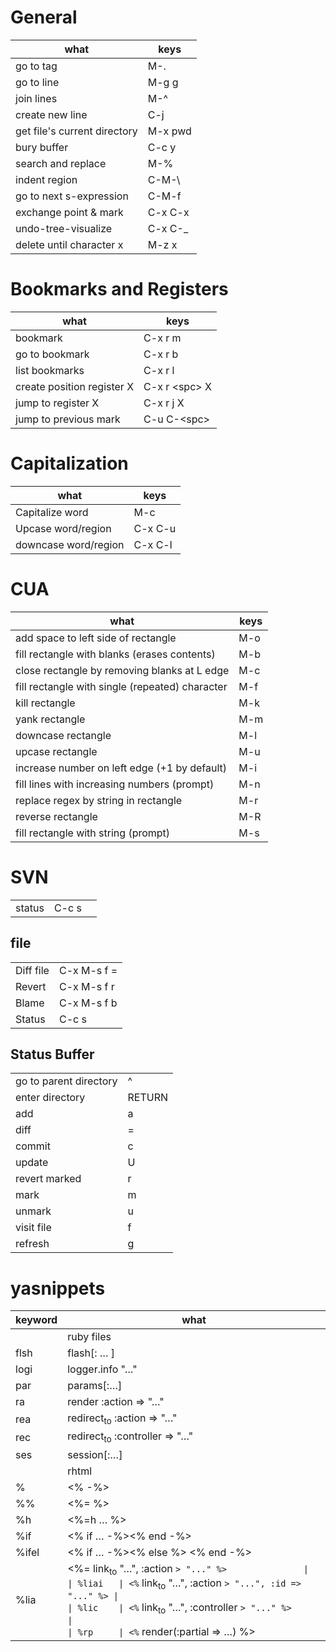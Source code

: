 * General
| what                         | keys    |
|------------------------------+---------|
| go to tag                    | M-.     |
|------------------------------+---------|
| go to line                   | M-g g   |
|------------------------------+---------|
| join lines                   | M-^     |
| create new line              | C-j     |
| get file's current directory | M-x pwd |
|------------------------------+---------|
| bury buffer                  | C-c y   |
|------------------------------+---------|
| search and replace           | M-%     |
| indent region                | C-M-\   |
|------------------------------+---------|
| go to next s-expression      | C-M-f   |
|------------------------------+---------|
| exchange point & mark        | C-x C-x |
|------------------------------+---------|
| undo-tree-visualize          | C-x C-_ |
|------------------------------+---------|
| delete until character x     | M-z x   |


* Bookmarks and Registers
| what                       | keys          |
|----------------------------+---------------|
| bookmark                   | C-x r m       |
| go to bookmark             | C-x r b       |
| list bookmarks             | C-x r l       |
|----------------------------+---------------|
| create position register X | C-x r <spc> X |
| jump to register X         | C-x r j X     |
|----------------------------+---------------|
| jump to previous mark      | C-u C-<spc>   |


* Capitalization
| what                 | keys    |
|----------------------+---------|
| Capitalize word      | M-c     |
| Upcase word/region   | C-x C-u |
| downcase word/region | C-x C-l |


* CUA
| what                                            | keys |
|-------------------------------------------------+------|
| add space to left side of rectangle             | M-o  |
| fill rectangle with blanks (erases contents)    | M-b  |
| close rectangle by removing blanks at L edge    | M-c  |
| fill rectangle with single (repeated) character | M-f  |
| kill rectangle                                  | M-k  |
| yank rectangle                                  | M-m  |
| downcase rectangle                              | M-l  |
| upcase rectangle                                | M-u  |
| increase number on left edge (+1 by default)    | M-i  |
| fill lines with increasing numbers (prompt)     | M-n  |
| replace regex by string in rectangle            | M-r  |
| reverse rectangle                               | M-R  |
| fill rectangle with string (prompt)             | M-s  |


* SVN
| status    | C-c s       | 
** file  
| Diff file | C-x M-s f = |
| Revert    | C-x M-s f r |
| Blame     | C-x M-s f b |
| Status    | C-c s       |
** Status Buffer
| go to parent directory | ^      |
| enter directory        | RETURN |
| add                    | a      |
| diff                   | =      |
| commit                 | c      |
| update                 | U      |
| revert marked          | r      |
| mark                   | m      |
| unmark                 | u      |
| visit file             | f      |
| refresh                | g      |


* yasnippets
| keyword | what                                                 |
|---------+------------------------------------------------------|
|         | ruby files                                           |
|---------+------------------------------------------------------|
| flsh    | flash[: ... ]                                        |
| logi    | logger.info "..."                                    |
| par     | params[:...]                                         |
| ra      | render :action => "..."                              |
| rea     | redirect_to :action => "..."                         |
| rec     | redirect_to :controller => "..."                     |
| ses     | session[:...]                                        |
|---------+------------------------------------------------------|
|         | rhtml                                                |
|---------+------------------------------------------------------|
| %       | <% -%>                                               |
| %%      | <%= %>                                               |
| %h      | <%=h ... %>                                          |
| %if     | <% if ... -%><% end -%>                              |
| %ifel   | <% if ... -%><% else %> <% end -%>                   |
| %lia    | <%= link_to "...", :action => "..." %>               |
| %liai   | <%= link_to "...", :action => "...", :id => "..." %> |
| %lic    | <%= link_to "...", :controller => "..." %>           |
| %rp     | <%= render(:partial => ...) %>                       |

